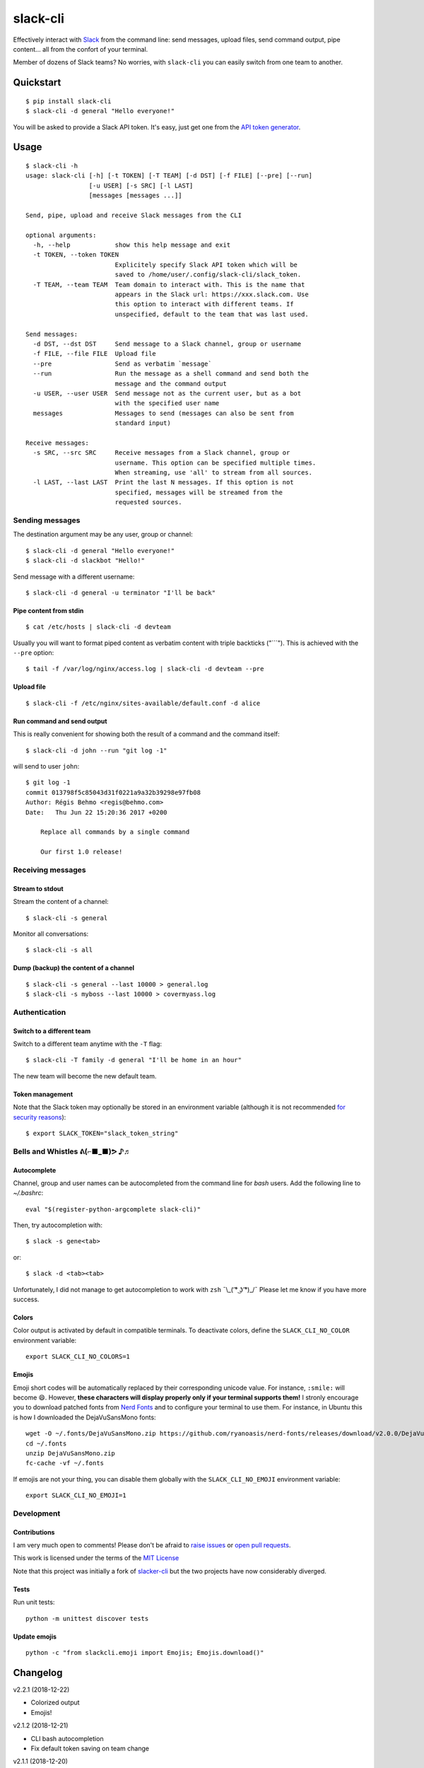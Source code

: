 =========
slack-cli
=========

Effectively interact with `Slack <https://slack.com/>`_ from the command line: send
messages, upload files, send command output, pipe content... all from the confort
of your terminal.

Member of dozens of Slack teams? No worries, with ``slack-cli`` you can easily switch
from one team to another.

.. image:: https://raw.githubusercontent.com/regisb/slack-cli/master/demo.png

Quickstart
==========

::

    $ pip install slack-cli
    $ slack-cli -d general "Hello everyone!"


You will be asked to provide a Slack API token. It's easy, just get one from the
`API token generator <https://api.slack.com/custom-integrations/legacy-tokens>`_.

Usage
=====

::

    $ slack-cli -h
    usage: slack-cli [-h] [-t TOKEN] [-T TEAM] [-d DST] [-f FILE] [--pre] [--run]
                     [-u USER] [-s SRC] [-l LAST]
                     [messages [messages ...]]

    Send, pipe, upload and receive Slack messages from the CLI

    optional arguments:
      -h, --help            show this help message and exit
      -t TOKEN, --token TOKEN
                            Explicitely specify Slack API token which will be
                            saved to /home/user/.config/slack-cli/slack_token.
      -T TEAM, --team TEAM  Team domain to interact with. This is the name that
                            appears in the Slack url: https://xxx.slack.com. Use
                            this option to interact with different teams. If
                            unspecified, default to the team that was last used.

    Send messages:
      -d DST, --dst DST     Send message to a Slack channel, group or username
      -f FILE, --file FILE  Upload file
      --pre                 Send as verbatim `message`
      --run                 Run the message as a shell command and send both the
                            message and the command output
      -u USER, --user USER  Send message not as the current user, but as a bot
                            with the specified user name
      messages              Messages to send (messages can also be sent from
                            standard input)

    Receive messages:
      -s SRC, --src SRC     Receive messages from a Slack channel, group or
                            username. This option can be specified multiple times.
                            When streaming, use 'all' to stream from all sources.
      -l LAST, --last LAST  Print the last N messages. If this option is not
                            specified, messages will be streamed from the
                            requested sources.

Sending messages
----------------

The destination argument may be any user, group or channel::

    $ slack-cli -d general "Hello everyone!"
    $ slack-cli -d slackbot "Hello!"

Send message with a different username::

    $ slack-cli -d general -u terminator "I'll be back"

Pipe content from stdin
~~~~~~~~~~~~~~~~~~~~~~~

::

    $ cat /etc/hosts | slack-cli -d devteam

Usually you will want to format piped content as verbatim content with triple
backticks ("\`\`\`"). This is achieved with the ``--pre`` option::

    $ tail -f /var/log/nginx/access.log | slack-cli -d devteam --pre

Upload file
~~~~~~~~~~~

::

    $ slack-cli -f /etc/nginx/sites-available/default.conf -d alice

Run command and send output
~~~~~~~~~~~~~~~~~~~~~~~~~~~

This is really convenient for showing both the result of a command and the
command itself::

    $ slack-cli -d john --run "git log -1"

will send to user ``john``::

    $ git log -1
    commit 013798f5c85043d31f0221a9a32b39298e97fb08
    Author: Régis Behmo <regis@behmo.com>
    Date:   Thu Jun 22 15:20:36 2017 +0200

        Replace all commands by a single command
        
        Our first 1.0 release!
    
Receiving messages
------------------

Stream to stdout
~~~~~~~~~~~~~~~~

Stream the content of a channel::

    $ slack-cli -s general

Monitor all conversations::

    $ slack-cli -s all

Dump (backup) the content of a channel
~~~~~~~~~~~~~~~~~~~~~~~~~~~~~~~~~~~~~~

::

    $ slack-cli -s general --last 10000 > general.log
    $ slack-cli -s myboss --last 10000 > covermyass.log

Authentication
--------------

Switch to a different team
~~~~~~~~~~~~~~~~~~~~~~~~~~

Switch to a different team anytime with the ``-T`` flag::

    $ slack-cli -T family -d general "I'll be home in an hour"

The new team will become the new default team.

Token management
~~~~~~~~~~~~~~~~

Note that the Slack token may optionally be stored in an environment variable (although it
is not recommended `for security reasons <https://unix.stackexchange.com/questions/369566/why-is-passing-the-secrets-via-environmental-variables-considered-extremely-ins>`_)::

    $ export SLACK_TOKEN="slack_token_string"

Bells and Whistles ᕕ(⌐■_■)ᕗ ♪♬
------------------------------

Autocomplete
~~~~~~~~~~~~

Channel, group and user names can be autocompleted from the command line for `bash` users. Add the following line to `~/.bashrc`::

    eval "$(register-python-argcomplete slack-cli)"

Then, try autocompletion with::

    $ slack -s gene<tab>

or::
    
    $ slack -d <tab><tab>

Unfortunately, I did not manage to get autocompletion to work with ``zsh`` ¯\\_( ͡° ͜ʖ ͡°)_/¯ Please let me know if you have more success.

Colors
~~~~~~

Color output is activated by default in compatible terminals. To deactivate colors, define the ``SLACK_CLI_NO_COLOR`` environment variable::

    export SLACK_CLI_NO_COLORS=1

Emojis
~~~~~~

Emoji short codes will be automatically replaced by their corresponding unicode value. For instance, ``:smile:`` will become 😄. However, **these characters will display properly only if your terminal supports them!** I stronly encourage you to download patched fonts from `Nerd Fonts <https://nerdfonts.com/>`_ and to configure your terminal to use them. For instance, in Ubuntu this is how I downloaded the DejaVuSansMono fonts::

    wget -O ~/.fonts/DejaVuSansMono.zip https://github.com/ryanoasis/nerd-fonts/releases/download/v2.0.0/DejaVuSansMono.zip
    cd ~/.fonts
    unzip DejaVuSansMono.zip
    fc-cache -vf ~/.fonts

If emojis are not your thing, you can disable them globally with the ``SLACK_CLI_NO_EMOJI`` environment variable::

    export SLACK_CLI_NO_EMOJI=1

Development
-----------

Contributions
~~~~~~~~~~~~~

I am very much open to comments! Please don't be afraid to `raise issues
<https://github.com/regisb/slack-cli/issues>`_ or `open pull requests
<https://github.com/regisb/slack-cli/pulls>`_.

This work is licensed under the terms of the `MIT License
<https://tldrlegal.com/license/mit-license>`_

Note that this project was initially a fork of `slacker-cli <https://github.com/juanpabloaj/slacker-cli/>`_
but the two projects have now considerably diverged.

Tests
~~~~~

Run unit tests::

    python -m unittest discover tests

Update emojis
~~~~~~~~~~~~~

::

    python -c "from slackcli.emoji import Emojis; Emojis.download()"

Changelog
=========

v2.2.1 (2018-12-22)

- Colorized output
- Emojis!

v2.1.2 (2018-12-21)

- CLI bash autocompletion
- Fix default token saving on team change

v2.1.1 (2018-12-20)

- Correctly print user and channel names

v2.1.0 (2018-12-07)

- Faster search/stream
- Stream from all channels (``-s all``)
- Send messages as a different user (``-u terminator``)

v2.0.2 (2017-09-13)

- Better error management

v2.0.1 (2017-09-09)

- Simplify reading from stdin

v2.0.0 (2017-09-09)

- Add support for multiple teams
- Fix streaming issues
- Improve printed message format
- Simplify sending messages from stdin

v1.0.3 (2017-09-04):

- Add "--last" flag to print an entire conversation

v1.0.2 (2017-08-31):

- Fix token verification issue for users that don't have a "general" channel

v1.0 (2017-07-06):

- Refactor command line by reducing all commands to a single "slack-cli" command.
- Interactive API token input.
- Automatic token creation check.
    
